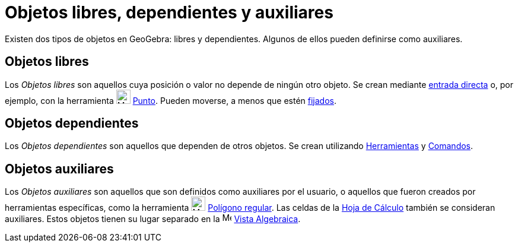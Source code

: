= Objetos libres, dependientes y auxiliares
:page-en: Free_Dependent_and_Auxiliary_Objects
ifdef::env-github[:imagesdir: /es/modules/ROOT/assets/images]

Existen dos tipos de objetos en GeoGebra: libres y dependientes. Algunos de ellos pueden definirse como auxiliares.

== Objetos libres

Los _Objetos libres_ son aquellos cuya posición o valor no depende de ningún otro objeto.
Se crean mediante xref:/Barra_de_Entrada.adoc[entrada directa] o, por ejemplo, con la herramienta image:24px-Mode_point.svg.png[Mode point.svg,width=24,height=24]
xref:/tools/Punto.adoc[Punto].
Pueden moverse, a menos que estén xref:/Propiedades_de_Objeto.adoc[fijados].

== Objetos dependientes

Los _Objetos dependientes_ son aquellos que dependen de otros objetos. Se crean utilizando
xref:/Herramientas.adoc[Herramientas] y xref:/Comandos.adoc[Comandos].

== Objetos auxiliares

Los _Objetos auxiliares_ son aquellos que son definidos como auxiliares por el usuario, o aquellos que fueron creados por herramientas específicas,
como la herramienta image:24px-Mode_regularpolygon.svg.png[Mode regularpolygon.svg,width=24,height=24] xref:/tools/Polígono_regular.adoc[Polígono regular].
Las celdas de la xref:/Vista_Hoja_de_Cálculo.adoc[Hoja de Cálculo] también se consideran auxiliares.
Estos objetos tienen su lugar separado en la image:16px-Menu_view_algebra.svg.png[Menu view
algebra.svg,width=16,height=16] xref:/Vista_Algebraica.adoc[Vista Algebraica].

